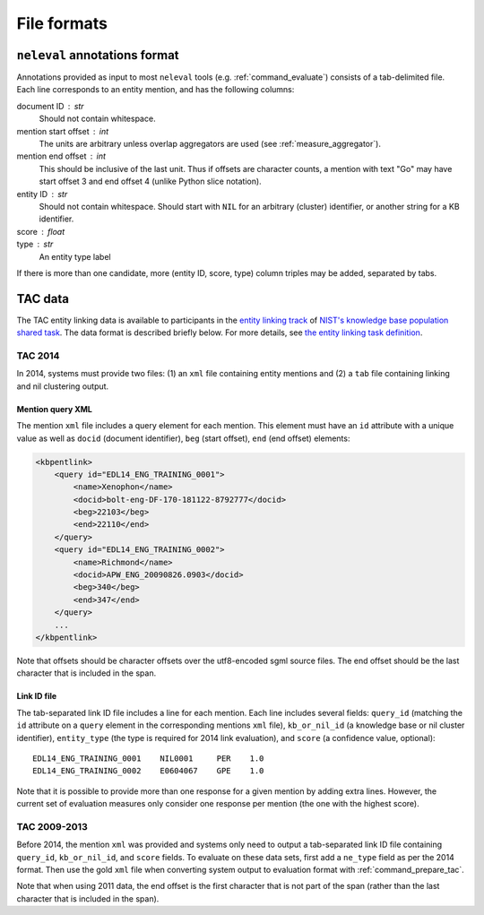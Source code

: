 .. _formats:

File formats
~~~~~~~~~~~~

``neleval`` annotations format
==============================

Annotations provided as input to most ``neleval`` tools (e.g.
:ref:`command_evaluate`) consists of a tab-delimited file.
Each line corresponds to an entity mention, and has the following
columns:

document ID : str
    Should not contain whitespace.

mention start offset : int
    The units are arbitrary unless overlap aggregators are used (see
    :ref:`measure_aggregator`).

mention end offset : int
    This should be inclusive of the last unit.
    Thus if offsets are character counts, a mention with text "Go" may have
    start offset 3 and end offset 4 (unlike Python slice notation).

entity ID : str
    Should not contain whitespace.
    Should start with ``NIL`` for an arbitrary (cluster) identifier, or another
    string for a KB identifier.

score : float
    ..

type : str
    An entity type label

If there is more than one candidate, more (entity ID, score, type) column
triples may be added, separated by tabs.

TAC data
========

The TAC entity linking data is available to participants in the `entity
linking track <http://nlp.cs.rpi.edu/kbp/2014/>`__ of `NIST's knowledge
base population shared task <http://tac.nist.gov/2014/KBP/>`__. The
data format is described briefly below. For more details, see `the
entity linking task
definition <http://nlp.cs.rpi.edu/kbp/2014/task.html>`__.

.. _format_tac14:

TAC 2014
........

In 2014, systems must provide two files: (1) an ``xml`` file containing
entity mentions and (2) a ``tab`` file containing linking and nil
clustering output.

Mention query XML
-----------------

The mention ``xml`` file includes a query element for each mention. This
element must have an ``id`` attribute with a unique value as well as
``docid`` (document identifier), ``beg`` (start offset), ``end`` (end
offset) elements:

.. code:: xml

    <kbpentlink>
        <query id="EDL14_ENG_TRAINING_0001"> 
            <name>Xenophon</name> 
            <docid>bolt-eng-DF-170-181122-8792777</docid> 
            <beg>22103</beg> 
            <end>22110</end> 
        </query>
        <query id="EDL14_ENG_TRAINING_0002">
            <name>Richmond</name>
            <docid>APW_ENG_20090826.0903</docid>
            <beg>340</beg>
            <end>347</end>
        </query>
        ...
    </kbpentlink>

Note that offsets should be character offsets over the utf8-encoded sgml
source files. The end offset should be the last character that is
included in the span.

Link ID file
------------

The tab-separated link ID file includes a line for each mention. Each
line includes several fields: ``query_id`` (matching the ``id``
attribute on a ``query`` element in the corresponding mentions ``xml``
file), ``kb_or_nil_id`` (a knowledge base or nil cluster identifier),
``entity_type`` (the type is required for 2014 link evaluation), and
``score`` (a confidence value, optional):

::

    EDL14_ENG_TRAINING_0001    NIL0001     PER    1.0
    EDL14_ENG_TRAINING_0002    E0604067    GPE    1.0

Note that it is possible to provide more than one response for a given
mention by adding extra lines. However, the current set of evaluation
measures only consider one response per mention (the one with the
highest score).

TAC 2009-2013
.............

Before 2014, the mention ``xml`` was provided and systems only need to
output a tab-separated link ID file containing ``query_id``,
``kb_or_nil_id``, and ``score`` fields. To evaluate on these data sets,
first add a ``ne_type`` field as per the 2014 format. Then use the gold
``xml`` file when converting system output to evaluation
format with :ref:`command_prepare_tac`.

Note that when using 2011 data, the end offset is the first character
that is not part of the span (rather than the last character that is
included in the span).
